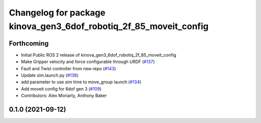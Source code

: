 ^^^^^^^^^^^^^^^^^^^^^^^^^^^^^^^^^^^^^^^^^^^^^^^^^^^^^^^^^^^^^^^^^^
Changelog for package kinova_gen3_6dof_robotiq_2f_85_moveit_config
^^^^^^^^^^^^^^^^^^^^^^^^^^^^^^^^^^^^^^^^^^^^^^^^^^^^^^^^^^^^^^^^^^

Forthcoming
-----------
* Initial Public ROS 2 release of kinova_gen3_6dof_robotiq_2f_85_moveit_config
* Make Gripper velocity and force configurable through URDF (`#137 <https://github.com/PickNikRobotics/ros2_kortex/issues/137>`_)
* Fault and Twist controller from new repo (`#143 <https://github.com/PickNikRobotics/ros2_kortex/issues/143>`_)
* Update sim.launch.py (`#138 <https://github.com/PickNikRobotics/ros2_kortex/issues/138>`_)
* add parameter to use sim time to move_group launch (`#134 <https://github.com/PickNikRobotics/ros2_kortex/issues/134>`_)
* Add moveit config for 6dof gen 3 (`#109 <https://github.com/PickNikRobotics/ros2_kortex/issues/109>`_)
* Contributors: Alex Moriarty, Anthony Baker

0.1.0 (2021-09-12)
------------------
